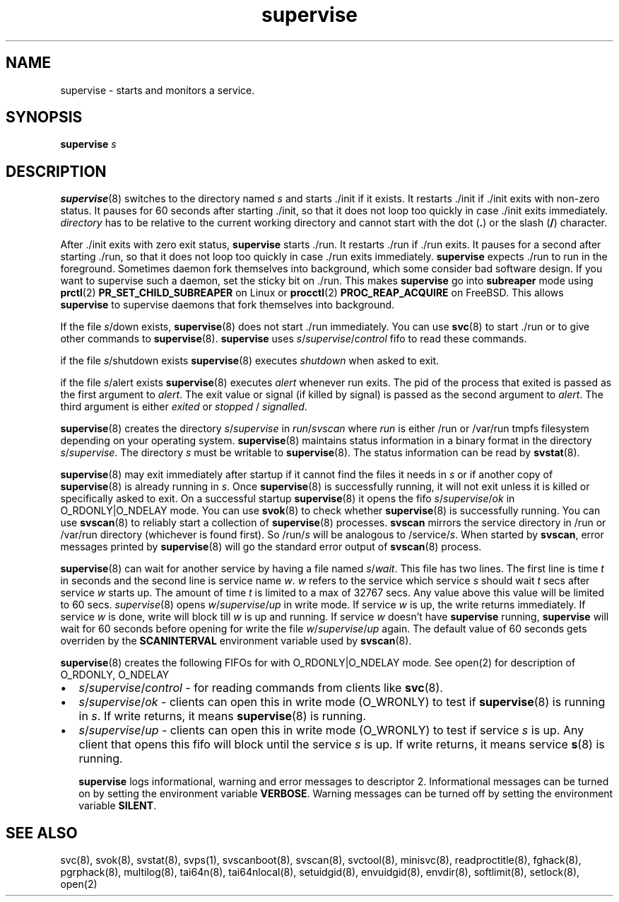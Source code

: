 .TH supervise 8
.SH NAME
supervise \- starts and monitors a service.

.SH SYNOPSIS
\fBsupervise\fR \fIs\fR

.SH DESCRIPTION
\fBsupervise\fR(8) switches to the directory named \fIs\fR and starts ./init
if it exists. It restarts ./init if ./init exits with non-zero status. It
pauses for 60 seconds after starting ./init, so that it does not loop too
quickly in case ./init exits immediately. \fIdirectory\fR has to be
relative to the current working directory and cannot start with the dot
(\fB.\fR) or the slash (\fB/\fR) character.

After ./init exits with zero exit status, \fBsupervise\fR starts ./run. It
restarts ./run if ./run exits. It pauses for a second after starting ./run,
so that it does not loop too quickly in case ./run exits immediately.
\fBsupervise\fR expects ./run to run in the foreground. Sometimes daemon
fork themselves into background, which some consider bad software design.
If you want to supervise such a daemon, set the sticky bit on ./run. This
makes \fBsupervise\fR go into \fBsubreaper\fR mode using \fBprctl\fR(2)
\fBPR_SET_CHILD_SUBREAPER\fR on Linux or \fBprocctl\fR(2)
\fBPROC_REAP_ACQUIRE\fR on FreeBSD. This allows \fBsupervise\fR to
supervise daemons that fork themselves into background.

If the file \fIs\fR/down exists, \fBsupervise\fR(8) does not start ./run
immediately. You can use \fBsvc\fR(8) to start ./run or to give other
commands to \fBsupervise\fR(8). \fBsupervise\fR uses
\fIs\fR/\fIsupervise\fR/\/\fIcontrol\fR fifo to read these commands.

if the file \fIs\fR/shutdown exists \fBsupervise\fR(8) executes
\fIshutdown\fR when asked to exit.

if the file \fIs\fR/alert exists \fBsupervise\fR(8) executes \fIalert\fR
whenever run exits. The pid of the process that exited is passed as the
first argument to \fIalert\fR. The exit value or signal (if killed by
signal) is passed as the second argument to \fIalert\fR. The third argument
is either \fIexited\fR or \fIstopped\fR / \fIsignalled\fR.

\fBsupervise\fR(8) creates the directory \fIs\fR/\fIsupervise\fR in
\fIrun\fR/\fIsvscan\fR where \fIrun\fR is either /run or /var/run tmpfs
filesystem depending on your operating system. \fBsupervise\fR(8) maintains
status information in a binary format in the directory
\fIs\fR/\fIsupervise\fR. The directory \fIs\fR must be writable to
\fBsupervise\fR(8). The status information can be read by \fBsvstat\fR(8).

\fBsupervise\fR(8) may exit immediately after startup if it cannot find the
files it needs in \fIs\fR or if another copy of \fBsupervise\fR(8) is already
running in \fIs\fR. Once \fBsupervise\fR(8) is successfully running, it will
not exit unless it is killed or specifically asked to exit. On a successful
startup \fBsupervise\fR(8) it opens the fifo
\fIs\fR/\fIsupervise\fR/\fIok\fR in O_RDONLY|O_NDELAY mode. You can use
\fBsvok\fR(8) to check whether \fBsupervise\fR(8) is successfully running.
You can use \fBsvscan\fR(8) to reliably start a collection of
\fBsupervise\fR(8) processes. \fBsvscan\fR mirrors the service directory in
/run or /var/run directory (whichever is found first). So /run/\fIs\fR will
be analogous to /service/\fIs\fR. When started by \fBsvscan\fR, error
messages printed by \fBsupervise\fR(8) will go the standard error output of
\fBsvscan\fR(8) process.

\fBsupervise\fR(8) can wait for another service by having a file named
\fIs\fR/\fIwait\fR. This file has two lines. The first line is time \fIt\fR
in seconds and the second line is service name \fIw\fR. \fIw\fR refers to
the service which service \fIs\fR should wait \fIt\fR secs after service
\fIw\fR starts up. The amount of time \fIt\fR is limited to a max of 32767
secs. Any value above this value will be limited to 60 secs.
\fIsupervise\fR(8) opens \fIw\fR/\fIsupervise\fR/\fIup\fR in write mode. If
service \fIw\fR is up, the write returns immediately. If service \fIw\fR is
done, write will block till \fIw\fR is up and running. If service \fIw\fR
doesn't have \fBsupervise\fR running, \fPsupervise\fR will wait for 60
seconds before opening for write the file \fIw\fR/\fIsupervise\fR/\fIup\fR
again. The default value of 60 seconds gets overriden by the
\fBSCANINTERVAL\fR environment variable used by \fBsvscan\fR(8).

\fBsupervise\fR(8) creates the following FIFOs for with O_RDONLY|O_NDELAY
mode. See open(2) for description of O_RDONLY, O_NDELAY

.IP \[bu] 2
\fIs\fR/\fIsupervise\fR/\fIcontrol\fR - for reading commands from clients
like \fBsvc\fR(8).
.IP \[bu] 2
\fIs\fR/\fIsupervise\fR/\fIok\fR - clients can open this in write mode
(O_WRONLY) to test if \fBsupervise\fR(8) is running in \fIs\fR. If write
returns, it means \fBsupervise\fR(8) is running.
.IP \[bu] 2
\fIs\fR/\fIsupervise\fR/\fIup\fR - clients can open this in write mode
(O_WRONLY) to test if service \fIs\fR is up. Any client that opens this
fifo will block until the service \fIs\fR is up. If write returns, it means
service \fBs\fR(8) is running.

\fBsupervise\fR logs informational, warning and error messages to
descriptor 2. Informational messages can be turned on by setting the
environment variable \fBVERBOSE\fR. Warning messages can be turned off by
setting the environment variable \fBSILENT\fR.

.SH SEE ALSO
svc(8),
svok(8),
svstat(8),
svps(1),
svscanboot(8),
svscan(8),
svctool(8),
minisvc(8),
readproctitle(8),
fghack(8),
pgrphack(8),
multilog(8),
tai64n(8),
tai64nlocal(8),
setuidgid(8),
envuidgid(8),
envdir(8),
softlimit(8),
setlock(8),
open(2)
